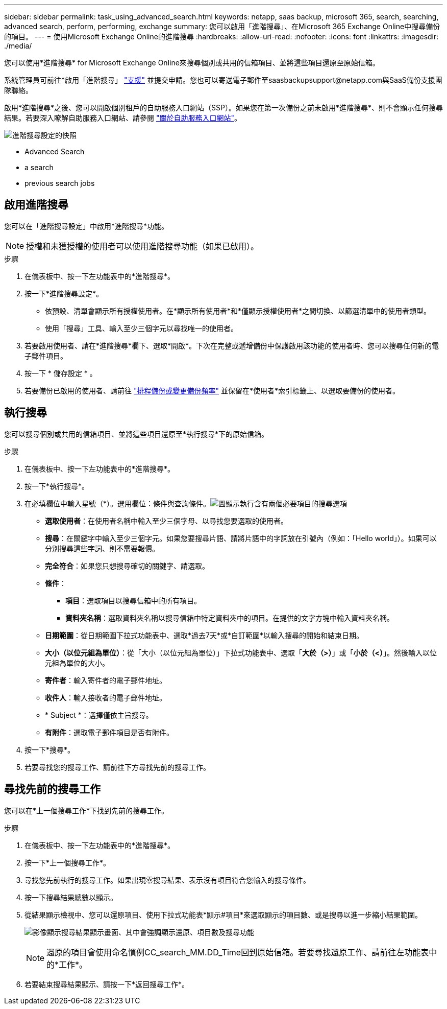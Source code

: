 ---
sidebar: sidebar 
permalink: task_using_advanced_search.html 
keywords: netapp, saas backup, microsoft 365, search, searching, advanced search, perform, performing, exchange 
summary: 您可以啟用「進階搜尋」、在Microsoft 365 Exchange Online中搜尋備份的項目。 
---
= 使用Microsoft Exchange Online的進階搜尋
:hardbreaks:
:allow-uri-read: 
:nofooter: 
:icons: font
:linkattrs: 
:imagesdir: ./media/


[role="lead"]
您可以使用*進階搜尋* for Microsoft Exchange Online來搜尋個別或共用的信箱項目、並將這些項目還原至原始信箱。

系統管理員可前往*啟用「進階搜尋」 link:https://mysupport.netapp.com/["支援"] 並提交申請。您也可以寄送電子郵件至saasbackupsupport@netapp.com與SaaS備份支援團隊聯絡。

啟用*進階搜尋*之後、您可以開啟個別租戶的自助服務入口網站（SSP）。如果您在第一次備份之前未啟用*進階搜尋*、則不會顯示任何搜尋結果。若要深入瞭解自助服務入口網站、請參閱 link:reference_about_ssp.html["關於自助服務入口網站"]。

image:advanced_search_settings_exchange.png["進階搜尋設定的快照"]

*  Advanced Search
*  a search
*  previous search jobs




== 啟用進階搜尋

您可以在「進階搜尋設定」中啟用*進階搜尋*功能。


NOTE: 授權和未獲授權的使用者可以使用進階搜尋功能（如果已啟用）。

.步驟
. 在儀表板中、按一下左功能表中的*進階搜尋*。
. 按一下*進階搜尋設定*。
+
** 依預設、清單會顯示所有授權使用者。在*顯示所有使用者*和*僅顯示授權使用者*之間切換、以篩選清單中的使用者類型。
** 使用「搜尋」工具、輸入至少三個字元以尋找唯一的使用者。


. 若要啟用使用者、請在*進階搜尋*欄下、選取*開啟*。下次在完整或遞增備份中保護啟用該功能的使用者時、您可以搜尋任何新的電子郵件項目。
. 按一下 * 儲存設定 * 。
. 若要備份已啟用的使用者、請前往 link:task_scheduling_backup_or_changing_frequency.html["排程備份或變更備份頻率"] 並保留在*使用者*索引標籤上、以選取要備份的使用者。




== 執行搜尋

您可以搜尋個別或共用的信箱項目、並將這些項目還原至*執行搜尋*下的原始信箱。

.步驟
. 在儀表板中、按一下左功能表中的*進階搜尋*。
. 按一下*執行搜尋*。
. 在必填欄位中輸入星號（*）。選用欄位：條件與查詢條件。image:advanced_search_box.png["圖顯示執行含有兩個必要項目的搜尋選項"]
+
** *選取使用者*：在使用者名稱中輸入至少三個字母、以尋找您要選取的使用者。
** *搜尋*：在關鍵字中輸入至少三個字元。如果您要搜尋片語、請將片語中的字詞放在引號內（例如：「Hello world」）。如果可以分別搜尋這些字詞、則不需要報價。
** *完全符合*：如果您只想搜尋確切的關鍵字、請選取。
** *條件*：
+
*** *項目*：選取項目以搜尋信箱中的所有項目。
*** *資料夾名稱*：選取資料夾名稱以搜尋信箱中特定資料夾中的項目。在提供的文字方塊中輸入資料夾名稱。


** *日期範圍*：從日期範圍下拉式功能表中、選取*過去7天*或*自訂範圍*以輸入搜尋的開始和結束日期。
** *大小（以位元組為單位）*：從「大小（以位元組為單位）」下拉式功能表中、選取「*大於（>）*」或「*小於（<）*」。然後輸入以位元組為單位的大小。
** *寄件者*：輸入寄件者的電子郵件地址。
** *收件人*：輸入接收者的電子郵件地址。
** * Subject *：選擇僅依主旨搜尋。
** *有附件*：選取電子郵件項目是否有附件。


. 按一下*搜尋*。
. 若要尋找您的搜尋工作、請前往下方尋找先前的搜尋工作。




== 尋找先前的搜尋工作

您可以在*上一個搜尋工作*下找到先前的搜尋工作。

.步驟
. 在儀表板中、按一下左功能表中的*進階搜尋*。
. 按一下*上一個搜尋工作*。
. 尋找您先前執行的搜尋工作。如果出現零搜尋結果、表示沒有項目符合您輸入的搜尋條件。
. 按一下搜尋結果總數以顯示。
. 從結果顯示檢視中、您可以還原項目、使用下拉式功能表*顯示#項目*來選取顯示的項目數、或是搜尋以進一步縮小結果範圍。
+
image:search_results_display_view.png["影像顯示搜尋結果顯示畫面、其中會強調顯示還原、項目數及搜尋功能"]

+

NOTE: 還原的項目會使用命名慣例CC_search_MM.DD_Time回到原始信箱。若要尋找還原工作、請前往左功能表中的*工作*。

. 若要結束搜尋結果顯示、請按一下*返回搜尋工作*。

